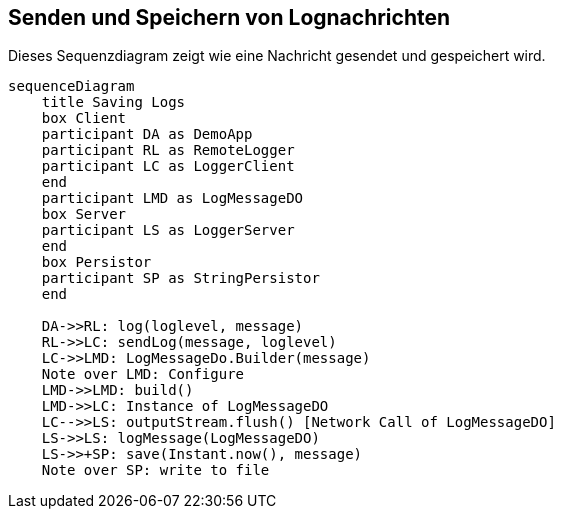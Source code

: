 == Senden und Speichern von Lognachrichten

Dieses Sequenzdiagram zeigt wie eine Nachricht gesendet und gespeichert wird.

[mermaid, format="svg", opts="inline"]
----
sequenceDiagram
    title Saving Logs
    box Client
    participant DA as DemoApp
    participant RL as RemoteLogger
    participant LC as LoggerClient
    end
    participant LMD as LogMessageDO
    box Server
    participant LS as LoggerServer
    end
    box Persistor
    participant SP as StringPersistor
    end

    DA->>RL: log(loglevel, message)
    RL->>LC: sendLog(message, loglevel)
    LC->>LMD: LogMessageDo.Builder(message)
    Note over LMD: Configure
    LMD->>LMD: build()
    LMD->>LC: Instance of LogMessageDO
    LC-->>LS: outputStream.flush() [Network Call of LogMessageDO]
    LS->>LS: logMessage(LogMessageDO)
    LS->>+SP: save(Instant.now(), message)
    Note over SP: write to file 
----